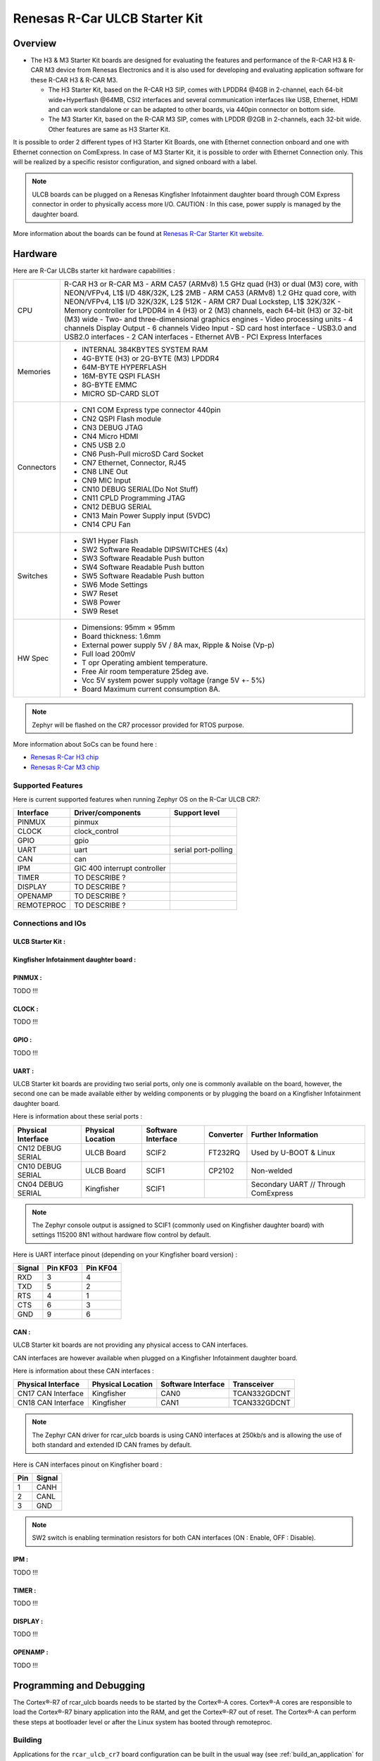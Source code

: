 .. _rcar_ulcb_boards:

Renesas R-Car ULCB Starter Kit
##############################

Overview
********
- The H3 & M3 Starter Kit boards are designed for evaluating the features and performance of the R-CAR H3 & R-CAR M3 device from Renesas Electronics and it is also used for developing and evaluating application software for these R-CAR H3 & R-CAR M3.

  - The H3 Starter Kit, based on the R-CAR H3 SIP, comes with LPDDR4 @4GB in 2-channel, each 64-bit wide+Hyperflash @64MB, CSI2 interfaces and several communication interfaces like USB, Ethernet, HDMI and can work standalone or can be adapted to other boards, via 440pin connector on bottom side.

  - The M3 Starter Kit, based on the R-CAR M3 SIP, comes with LPDDR @2GB in 2-channels, each 32-bit wide. Other features are same as H3 Starter Kit.

It is possible to order 2 different types of H3 Starter Kit Boards, one with Ethernet connection onboard and one with Ethernet connection on ComExpress.
In case of M3 Starter Kit, it is possible to order with Ethernet Connection only.
This will be realized by a specific resistor configuration, and signed onboard with a label.

.. figure:: img/r-car-starter-kit.jpg
   :width: 460px
   :align: center
   :height: 288px
   :alt: R-Car starter kit

.. Note:: ULCB boards can be plugged on a Renesas Kingfisher Infotainment daughter board through COM Express connector in order to physically access more I/O. CAUTION : In this case, power supply is managed by the daughter board.

More information about the boards can be found at `Renesas R-Car Starter Kit website`_.

Hardware
********

Here are R-Car ULCBs starter kit hardware capabilities :

+------------+------------------------------------------------------------------------------------------------------+
| CPU        | R-CAR H3 or R-CAR M3                                                                                 |
|            | - ARM CA57 (ARMv8) 1.5 GHz quad (H3) or dual (M3) core, with NEON/VFPv4, L1$ I/D 48K/32K, L2$ 2MB    |
|            | - ARM CA53 (ARMv8) 1.2 GHz quad core, with NEON/VFPv4, L1$ I/D 32K/32K, L2$ 512K                     |
|            | - ARM CR7 Dual Lockstep, L1$ 32K/32K                                                                 |
|            | - Memory controller for LPDDR4 in 4 (H3) or 2 (M3) channels, each 64-bit (H3) or 32-bit (M3) wide    |
|            | - Two- and three-dimensional graphics engines                                                        |
|            | - Video processing units                                                                             |
|            | - 4 channels Display Output                                                                          |
|            | - 6 channels Video Input                                                                             |
|            | - SD card host interface                                                                             |
|            | - USB3.0 and USB2.0 interfaces                                                                       |
|            | - 2 CAN interfaces                                                                                   |
|            | - Ethernet AVB                                                                                       |
|            | - PCI Express Interfaces                                                                             |
+------------+------------------------------------------------------------------------------------------------------+
| Memories   | - INTERNAL 384KBYTES SYSTEM RAM                                                                      |
|            | - 4G-BYTE (H3) or 2G-BYTE (M3) LPDDR4                                                                |
|            | - 64M-BYTE HYPERFLASH                                                                                |
|            | - 16M-BYTE QSPI FLASH                                                                                |
|            | - 8G-BYTE EMMC                                                                                       |
|            | - MICRO SD-CARD SLOT                                                                                 |
+------------+------------------------------------------------------------------------------------------------------+
| Connectors | - CN1 COM Express type connector 440pin                                                              |
|            | - CN2 QSPI Flash module                                                                              |
|            | - CN3 DEBUG JTAG                                                                                     |
|            | - CN4 Micro HDMI                                                                                     |
|            | - CN5 USB 2.0                                                                                        |
|            | - CN6 Push-Pull microSD Card Socket                                                                  |
|            | - CN7 Ethernet, Connector, RJ45                                                                      |
|            | - CN8 LINE Out                                                                                       |
|            | - CN9 MIC Input                                                                                      |
|            | - CN10 DEBUG SERIAL(Do Not Stuff)                                                                    |
|            | - CN11 CPLD Programming JTAG                                                                         |
|            | - CN12 DEBUG SERIAL                                                                                  |
|            | - CN13 Main Power Supply input (5VDC)                                                                |
|            | - CN14 CPU Fan                                                                                       |
+------------+------------------------------------------------------------------------------------------------------+
| Switches   | - SW1 Hyper Flash                                                                                    |
|            | - SW2 Software Readable DIPSWITCHES (4x)                                                             |
|            | - SW3 Software Readable Push button                                                                  |
|            | - SW4 Software Readable Push button                                                                  |
|            | - SW5 Software Readable Push button                                                                  |
|            | - SW6 Mode Settings                                                                                  |
|            | - SW7 Reset                                                                                          |
|            | - SW8 Power                                                                                          |
|            | - SW9 Reset                                                                                          |
+------------+------------------------------------------------------------------------------------------------------+
| HW Spec    | - Dimensions: 95mm × 95mm                                                                            |
|            | - Board thickness: 1.6mm                                                                             |
|            | - External power supply 5V / 8A max, Ripple & Noise (Vp-p)                                           |
|            | - Full load 200mV                                                                                    |
|            | - T opr Operating ambient temperature.                                                               |
|            | - Free Air room temperature 25deg ave.                                                               |
|            | - Vcc 5V system power supply voltage (range 5V +- 5%)                                                |
|            | - Board Maximum current consumption 8A.                                                              |
+------------+------------------------------------------------------------------------------------------------------+

.. figure:: img/r-car-h3-m3-starter-kit-features.jpg
   :width: 581px
   :align: center
   :height: 280px
   :alt: R-Car starter kit features

.. Note:: Zephyr will be flashed on the CR7 processor provided for RTOS purpose.

More information about SoCs can be found here :

- `Renesas R-Car H3 chip`_
- `Renesas R-Car M3 chip`_

Supported Features
==================

Here is current supported features when running Zephyr OS on the R-Car ULCB CR7:

+-----------+------------------------------+--------------------------------+
| Interface | Driver/components            | Support level                  |
+===========+==============================+================================+
| PINMUX    | pinmux                       |                                |
+-----------+------------------------------+--------------------------------+
| CLOCK     | clock_control                |                                |
+-----------+------------------------------+--------------------------------+
| GPIO      | gpio                         |                                |
+-----------+------------------------------+--------------------------------+
| UART      | uart                         | serial port-polling            |
+-----------+------------------------------+--------------------------------+
| CAN       | can                          |                                |
+-----------+------------------------------+--------------------------------+
| IPM       | GIC 400 interrupt controller |                                |
+-----------+------------------------------+--------------------------------+
| TIMER     | TO DESCRIBE ?                |                                |
+-----------+------------------------------+--------------------------------+
| DISPLAY   | TO DESCRIBE ?                |                                |
+-----------+------------------------------+--------------------------------+
| OPENAMP   | TO DESCRIBE ?                |                                |
+-----------+------------------------------+--------------------------------+
| REMOTEPROC| TO DESCRIBE ?                |                                |
+-----------+------------------------------+--------------------------------+

Connections and IOs
===================

ULCB Starter Kit :
------------------

.. figure:: img/r-car-ulcb-components.jpeg
   :width: 1309px
   :align: center
   :height: 433px
   :alt: R-Car ULCB components

Kingfisher Infotainment daughter board :
----------------------------------------

.. figure:: img/kingfisher.jpg
   :width: 1352px
   :align: center
   :height: 629px
   :alt: Kingfisher Infotainment daughter board

PINMUX :
--------

TODO !!!

CLOCK :
-------

TODO !!!

GPIO :
------

TODO !!!

UART :
------

ULCB Starter kit boards are providing two serial ports, only one is commonly available on the board, however, the second one can be made available either by welding components or by plugging the board on a Kingfisher Infotainment daughter board.

Here is information about these serial ports :

+--------------------+-------------------+--------------------+-----------+--------------------------------------+
| Physical Interface | Physical Location | Software Interface | Converter | Further Information                  |
+====================+===================+====================+===========+======================================+
| CN12 DEBUG SERIAL  | ULCB Board        | SCIF2              | FT232RQ   | Used by U-BOOT & Linux               |
+--------------------+-------------------+--------------------+-----------+--------------------------------------+
| CN10 DEBUG SERIAL  | ULCB Board        | SCIF1              | CP2102    | Non-welded                           |
+--------------------+-------------------+--------------------+-----------+--------------------------------------+
| CN04 DEBUG SERIAL  | Kingfisher        | SCIF1              |           | Secondary UART // Through ComExpress |
+--------------------+-------------------+--------------------+-----------+--------------------------------------+

.. Note:: The Zephyr console output is assigned to SCIF1 (commonly used on Kingfisher daughter board) with settings 115200 8N1 without hardware flow control by default.

Here is UART interface pinout (depending on your Kingfisher board version) :

+--------+----------+----------+
| Signal | Pin KF03 | Pin KF04 |
+========+==========+==========+
| RXD    | 3        | 4        |
+--------+----------+----------+
| TXD    | 5        | 2        |
+--------+----------+----------+
| RTS    | 4        | 1        |
+--------+----------+----------+
| CTS    | 6        | 3        |
+--------+----------+----------+
| GND    | 9        | 6        |
+--------+----------+----------+

CAN :
-----

ULCB Starter kit boards are not providing any physical access to CAN interfaces.

CAN interfaces are however available when plugged on a Kingfisher Infotainment daughter board.

Here is information about these CAN interfaces :

+--------------------+-------------------+--------------------+--------------+
| Physical Interface | Physical Location | Software Interface | Transceiver  |
+====================+===================+====================+==============+
| CN17 CAN Interface | Kingfisher        | CAN0               | TCAN332GDCNT |
+--------------------+-------------------+--------------------+--------------+
| CN18 CAN Interface | Kingfisher        | CAN1               | TCAN332GDCNT |
+--------------------+-------------------+--------------------+--------------+

.. Note:: The Zephyr CAN driver for rcar_ulcb boards is using CAN0 interfaces at 250kb/s and is allowing the use of both standard and extended ID CAN frames by default.

Here is CAN interfaces pinout on Kingfisher board :

+-----+--------+
| Pin | Signal |
+=====+========+
| 1   | CANH   |
+-----+--------+
| 2   | CANL   |
+-----+--------+
| 3   | GND    |
+-----+--------+

.. Note:: SW2 switch is enabling termination resistors for both CAN interfaces (ON : Enable, OFF : Disable).


IPM :
-----

TODO !!!

TIMER :
-------

TODO !!!

DISPLAY :
---------

TODO !!!

OPENAMP :
---------

TODO !!!

Programming and Debugging
*************************

The Cortex®-R7 of rcar_ulcb boards needs to be started by the Cortex®-A cores. Cortex®-A cores are responsible to load the Cortex®-R7 binary application into the RAM, and get the Cortex®-R7 out of reset. The Cortex®-A can perform these steps at bootloader level or after the Linux system has booted through remoteproc.

Building
========

Applications for the ``rcar_ulcb_cr7`` board configuration can be built in the usual way (see :ref:`build_an_application` for more details).

.. zephyr-app-commands::
   :zephyr-app: samples/hello_world
   :board: rcar_ulcb_cr7
   :goals: build

Flashing
========
[How to use this board with Zephyr and how to flash a Zephyr binary on this
device]

//////flash app on board + r7 launch through remote proc

Debugging
=========
You can debug an application using OpenOCD and GDB. The Solution proposed below is using a OpenOCD custom version that support R-Car ULCB boards Cortex®-R7.

Get Renesas ready OpenOCD version
---------------------------------

.. code-block:: bash

	git clone --branch renesas https://github.com/iotbzh/openocd.git
	cd openocd
	./bootstrap
	./configure
	make
	sudo make install

Start Cortex®-R7
----------------

/////////////remote proc procedure

Start OpenOCD
-------------

For M3ULCB starter kit :

.. code-block:: bash

	cd openocd
	sudo openocd -f tcl/interface/ftdi/olimex-arm-usb-ocd-h.cfg -f tcl/board/renesas_m3ulcb.cfg
	open an other console
	telnet 127.0.0.1 4444
	r8a77960.r7 arp_examine

For H3ULCB starter kit :

.. code-block:: bash

	cd openocd
	sudo openocd -f tcl/interface/ftdi/olimex-arm-usb-ocd-h.cfg -f tcl/board/renesas_h3ulcb.cfg
	open an other console
	telnet 127.0.0.1 4444
	r8a77950.r7 arp_examine

Start Debugging
---------------

////////////west debug ?

References
**********

- `Renesas R-Car Starter Kit website`_
- `Renesas R-Car H3 chip`_
- `Renesas R-Car M3 chip`_
- `eLinux H3SK`_
- `eLinux M3SK`_
- `eLinux Kingfisher`_

.. _Renesas R-Car Starter Kit website:
   https://www.renesas.com/br/en/products/automotive-products/automotive-system-chips-socs/r-car-h3-m3-starter-kit

.. _Renesas R-Car H3 chip:
	https://www.renesas.com/eu/en/products/automotive-products/automotive-system-chips-socs/r-car-h3-high-end-automotive-system-chip-soc-vehicle-infotainment-and-driving-safety-support

.. _Renesas R-Car M3 chip:
	https://www.renesas.com/eu/en/products/automotive-products/automotive-system-chips-socs/r-car-m3-automotive-system-chip-soc-ideal-medium-class-automotive-computing-systems

.. _eLinux H3SK:
	https://elinux.org/R-Car/Boards/H3SK

.. _eLinux M3SK:
	https://elinux.org/R-Car/Boards/M3SK

.. _eLinux Kingfisher:
	https://elinux.org/R-Car/Boards/Kingfisher
